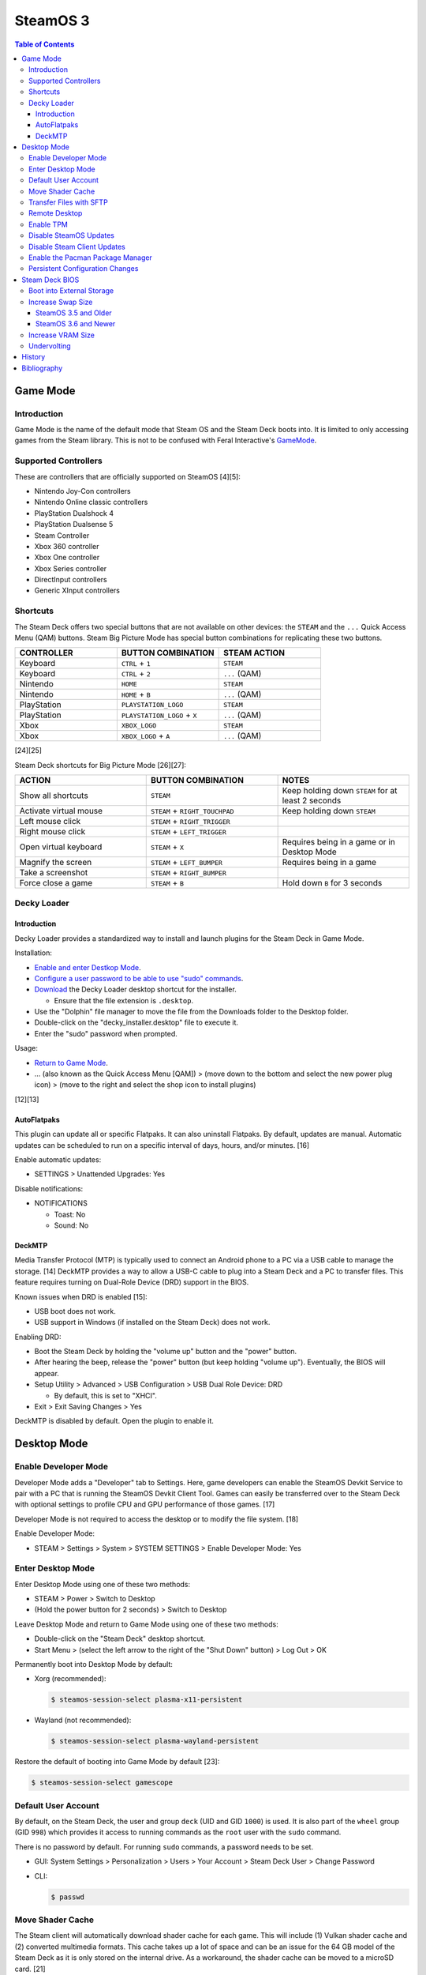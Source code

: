 SteamOS 3
=========

.. contents:: Table of Contents

Game Mode
---------

Introduction
~~~~~~~~~~~~

Game Mode is the name of the default mode that Steam OS and the Steam Deck boots into. It is limited to only accessing games from the Steam library. This is not to be confused with Feral Interactive's `GameMode <https://github.com/FeralInteractive/gamemode>`__.

Supported Controllers
~~~~~~~~~~~~~~~~~~~~~

These are controllers that are officially supported on SteamOS [4][5]:

-  Nintendo Joy-Con controllers
-  Nintendo Online classic controllers
-  PlayStation Dualshock 4
-  PlayStation Dualsense 5
-  Steam Controller
-  Xbox 360 controller
-  Xbox One controller
-  Xbox Series controller
-  DirectInput controllers
-  Generic XInput controllers

Shortcuts
~~~~~~~~~

The Steam Deck offers two special buttons that are not available on other devices: the ``STEAM`` and the ``...`` Quick Access Menu (QAM) buttons. Steam Big Picture Mode has special button combinations for replicating these two buttons.

.. csv-table::
   :header: CONTROLLER, BUTTON COMBINATION, STEAM ACTION
   :widths: 20, 20, 20

   Keyboard, ``CTRL`` + ``1``, ``STEAM``
   Keyboard, ``CTRL`` + ``2``, ``...`` (QAM)
   Nintendo, ``HOME``, ``STEAM``
   Nintendo, ``HOME`` + ``B``, ``...`` (QAM)
   PlayStation, ``PLAYSTATION_LOGO``, ``STEAM``
   PlayStation, ``PLAYSTATION_LOGO`` + ``X``, ``...`` (QAM)
   Xbox, ``XBOX_LOGO``, ``STEAM``
   Xbox, ``XBOX_LOGO`` + ``A``, ``...`` (QAM)

[24][25]

Steam Deck shortcuts for Big Picture Mode [26][27]:

.. csv-table::
   :header: ACTION, BUTTON COMBINATION, NOTES
   :widths: 20, 20, 20

   Show all shortcuts, ``STEAM``, Keep holding down ``STEAM`` for at least 2 seconds
   Activate virtual mouse, ``STEAM`` + ``RIGHT_TOUCHPAD``, Keep holding down ``STEAM``
   Left mouse click, ``STEAM`` + ``RIGHT_TRIGGER``, ""
   Right mouse click, ``STEAM`` + ``LEFT_TRIGGER``, ""
   Open virtual keyboard, ``STEAM`` + ``X``, Requires being in a game or in Desktop Mode
   Magnify the screen, ``STEAM`` + ``LEFT_BUMPER``, Requires being in a game
   Take a screenshot, ``STEAM`` + ``RIGHT_BUMPER``, ""
   Force close a game, ``STEAM`` + ``B``, Hold down ``B`` for 3 seconds

Decky Loader
~~~~~~~~~~~~

Introduction
^^^^^^^^^^^^

Decky Loader provides a standardized way to install and launch plugins for the Steam Deck in Game Mode.

Installation:

-  `Enable and enter Destkop Mode <#enable-desktop-mode>`__.
-  `Configure a user password to be able to use "sudo" commands <#default-user-account>`__.
-  `Download <https://github.com/SteamDeckHomebrew/decky-installer/releases/latest/download/decky_installer.desktop>`__ the Decky Loader desktop shortcut for the installer.

   -  Ensure that the file extension is ``.desktop``.

-  Use the "Dolphin" file manager to move the file from the Downloads folder to the Desktop folder.
-  Double-click on the "decky_installer.desktop" file to execute it.
-  Enter the "sudo" password when prompted.

Usage:

-  `Return to Game Mode <#enable-desktop-mode>`__.
-  ... (also known as the Quick Access Menu [QAM]) > (move down to the bottom and select the new power plug icon) > (move to the right and select the shop icon to install plugins)

[12][13]

AutoFlatpaks
^^^^^^^^^^^^

This plugin can update all or specific Flatpaks. It can also uninstall Flatpaks. By default, updates are manual. Automatic updates can be scheduled to run on a specific interval of days, hours, and/or minutes. [16]

Enable automatic updates:

-  SETTINGS > Unattended Upgrades: Yes

Disable notifications:

-  NOTIFICATIONS

   -  Toast: No
   -  Sound: No

DeckMTP
^^^^^^^

Media Transfer Protocol (MTP) is typically used to connect an Android phone to a PC via a USB cable to manage the storage. [14] DeckMTP provides a way to allow a USB-C cable to plug into a Steam Deck and a PC to transfer files. This feature requires turning on Dual-Role Device (DRD) support in the BIOS.

Known issues when DRD is enabled [15]:

-  USB boot does not work.
-  USB support in Windows (if installed on the Steam Deck) does not work.

Enabling DRD:

-  Boot the Steam Deck by holding the "volume up" button and the "power" button.
-  After hearing the beep, release the "power" button (but keep holding "volume up"). Eventually, the BIOS will appear.
-  Setup Utility > Advanced > USB Configuration > USB Dual Role Device: DRD

   -  By default, this is set to "XHCI".

-  Exit > Exit Saving Changes > Yes

DeckMTP is disabled by default. Open the plugin to enable it.

Desktop Mode
------------

Enable Developer Mode
~~~~~~~~~~~~~~~~~~~~~

Developer Mode adds a "Developer" tab to Settings. Here, game developers can enable the SteamOS Devkit Service to pair with a PC that is running the SteamOS Devkit Client Tool. Games can easily be transferred over to the Steam Deck with optional settings to profile CPU and GPU performance of those games. [17]

Developer Mode is not required to access the desktop or to modify the file system. [18]

Enable Developer Mode:

-  STEAM > Settings > System > SYSTEM SETTINGS > Enable Developer Mode: Yes

Enter Desktop Mode
~~~~~~~~~~~~~~~~~~

Enter Desktop Mode using one of these two methods:

-  STEAM > Power > Switch to Desktop
-  (Hold the power button for 2 seconds) > Switch to Desktop

Leave Desktop Mode and return to Game Mode using one of these two methods:

-  Double-click on the "Steam Deck" desktop shortcut.
-  Start Menu > (select the left arrow to the right of the "Shut Down" button) > Log Out > OK

Permanently boot into Desktop Mode by default:

-  Xorg (recommended):

   .. code-block:: sh

      $ steamos-session-select plasma-x11-persistent

-  Wayland (not recommended):

   .. code-block:: sh

      $ steamos-session-select plasma-wayland-persistent

Restore the default of booting into Game Mode by default [23]:

.. code-block:: sh

   $ steamos-session-select gamescope

Default User Account
~~~~~~~~~~~~~~~~~~~~

By default, on the Steam Deck, the user and group ``deck`` (UID and GID ``1000``) is used. It is also part of the ``wheel`` group (GID ``998``) which provides it access to running commands as the ``root`` user with the ``sudo`` command.

There is no password by default. For running ``sudo`` commands, a password needs to be set.

-  GUI: System Settings > Personalization > Users > Your Account > Steam Deck User > Change Password
-  CLI:

   .. code-block:: sh

      $ passwd

Move Shader Cache
~~~~~~~~~~~~~~~~~

The Steam client will automatically download shader cache for each game. This will include (1) Vulkan shader cache and (2) converted multimedia formats. This cache takes up a lot of space and can be an issue for the 64 GB model of the Steam Deck as it is only stored on the internal drive. As a workaround, the shader cache can be moved to a microSD card. [21]

Automatically:

-  `Install and open CryoUtilities <#increase-swap-size-and-vram>`__.
-  Storage > Sync Game Data > Sync > Submit > Confirm > OK

This moves the shader cache of games on the microSD card to ``/run/media/mmcblk0p1/cryoutilities_steam_data/shadercache/`` by creating a symlink for each game.

Manually:

-  Close and exit the Steam client completely to ensure it is not creating or downloading shader cache.
-  Create a shader cache directory on the microSD card.

   .. code-block:: sh

      $ mkdir /run/media/mmcblk0p1/steamapps/shadercache/

-  Move the shader cache from the internal drive to the microSD card. This can take a long time.

   .. code-block:: sh

      $ mv /home/deck/.steam/steam/steamapps/shadercache/* /run/media/mmcblk0p1/steamapps/shadercache/

-  Delete the shader cache folder on the internal drive.

   .. code-block:: sh

      $ rm -r -f /home/deck/.steam/steam/steamapps/shadercache

-  Create a symlink to the microSD card.

   .. code-block:: sh

      $ ln -s /run/media/mmcblk0p1/steamapps/shadercache /home/deck/.steam/steam/steamapps/shadercache

Transfer Files with SFTP
~~~~~~~~~~~~~~~~~~~~~~~~

SFTP provides FTP over the SSH protocol. This can be used to move files to and from the Steam Deck.

-  Ensure that a password has been set for the ``deck`` user.

   .. code-block:: sh

      $ passwd

-  Enable the SSH daemon.

   .. code-block:: sh

      $ sudo systemctl enable --now sshd

-  Find the current IP address.

   .. code-block:: sh

      $ ip address

-  Use an SFTP client, such as FileZilla, from a different computer to connect to the Steam Deck.

   -  Host: <STEAM_DECK_IP_ADDRESS>
   -  Username: deck
   -  Port: 22

[1]

Remote Desktop
~~~~~~~~~~~~~~

Users can share their SteamOS screen for collaborating and/or troubleshooting. This requires being in `Desktop Mode <#enable-desktop-mode>`__.

Solutions that work on SteamOS:

-  `AnyDesk <../graphics/desktop.html#anydesk>`__ = The most reliable solution.
-  Steam Remote Play [11] = This can be buggy. Requires minimizing the selected program once a Remote Play connection is working.

   -  Games > Add a Non-Steam Game to My Library... > Konsole > Add Selected Programs

Solutions that do NOT work on SteamOS:

-  Chrome Remote Desktop = Requires installing and using a DEB package.
-  KDE Remote Desktop Connection (KRDC) = Requires installing and using ``krfb`` on SteamOS. Only works on local networks.

Enable TPM
~~~~~~~~~~

The original Steam Deck BIOS had TPM support disabled. It was eventually enabled to allow Windows 11 to be installed onto the device. [6] However, SteamOS never re-enabled TPM support. Here is how to re-enable it [7]:

-  Edit the GRUB configuration file: ``/etc/default/grub``.
-  Go to the ``GRUB_CMDLINE_LINUX_DEFAULT=`` line and remove ``module_blacklist=tpm``.
-  Update the GRUB boot menu.

   .. code-block:: sh

      $ sudo update-grub

-  Reboot.
-  Verify that TPM is working by seeing if the Linux device files exist.

   .. code-block:: sh

      $ find /dev -name "tmp*"
      /dev/tpmrm0
      /dev/tpm0

Disable SteamOS Updates
~~~~~~~~~~~~~~~~~~~~~~~

An upgrade of the SteamOS operating system is only forced during the first-time setup. [22] After that, upgrades can be manually applied by going to: STEAM > Settings > System > Check For Updates. If there is an upgrade availabe, select "Apply" to reboot and install it.

It is possible to force disable SteamOS operating system updates from the Desktop Mode to be extra safe.

-  Disable updates:

   .. code-block:: sh

      $ sudo steamos-readonly disable
      $ sudo systemd-sysext unmerge
      $ sudo chmod -x /usr/bin/steamos-atomupd-client
      $ sudo chmod -x /usr/bin/steamos-atomupd-mkmanifest
      $ sudo chmod -x /usr/bin/steamos-update
      $ sudo chmod -x /usr/bin/steamos-update-os
      $ sudo systemd-sysext merge
      $ sudo steamos-readonly enable

-  Re-enable updates:

   .. code-block:: sh

      $ sudo steamos-readonly disable
      $ sudo systemd-sysext unmerge
      $ sudo chmod +x /usr/bin/steamos-atomupd-client
      $ sudo chmod +x /usr/bin/steamos-atomupd-mkmanifest
      $ sudo chmod +x /usr/bin/steamos-update
      $ sudo chmod +x /usr/bin/steamos-update-os
      $ sudo systemd-sysext merge
      $ sudo steamos-readonly enable

Disable Steam Client Updates
~~~~~~~~~~~~~~~~~~~~~~~~~~~~

Steam client updates are required and forced. [22] They will not be applied until a user restarts the Steam Deck or manually applies the update in Settings. However, it is possible to disable them.

-  Disable the read-only file system to make it writable.

   .. code-block:: sh

      $ sudo steamos-readonly disable
      $ sudo systemd-sysext unmerge

-  Edit the ``/usr/bin/gamescope-session`` file.

   .. code-block:: sh

      $ sudo -E ${EDITOR} /usr/bin/gamescope-session

   -  Before:

      .. code-block:: sh

         steamargs=("-steamos3" "-steampal" "-steamdeck" "-gamepadui")

   -  After:

      .. code-block:: sh

         steamargs=("-steamos3" "-steampal" "-steamdeck" "-gamepadui" "-noverifyfiles" "-nobootstrapupdate" "-skipinitialbootstrap" "-norepairfiles" "-overridepackageurl")

-  Edit the ``/usr/bin/steam-jupiter`` file.

   .. code-block:: sh

      $ sudo -E ${EDITOR} /usr/bin/steam-jupiter

   -  Before:

      .. code-block:: sh

         exec /usr/lib/steam/steam -steamdeck "$@"

   -  After:

      .. code-block:: sh

         exec /usr/lib/steam/steam -steamdeck -noverifyfiles -nobootstrapupdate -skipinitialbootstrap -norepairfiles -overridepackageurl "$@"

-  Edit the ``/usr/share/applications/steam.desktop`` file.

   .. code-block:: sh

      $ sudo -E ${EDITOR} /usr/share/applications/steam.desktop

   -  Before:

      .. code-block:: ini

         Exec=/usr/bin/steam %U

   -  After:

      .. code-block:: ini

         Exec=/usr/bin/steam -noverifyfiles -nobootstrapupdate -skipinitialbootstrap -norepairfiles -overridepackageurl %U

-  Re-enable the read-only file system:

   .. code-block:: sh

      $ sudo systemd-sysext merge
      $ sudo steamos-readonly enable

Enable the Pacman Package Manager
~~~~~~~~~~~~~~~~~~~~~~~~~~~~~~~~~

Pacman can be used to install additional operating system packages. Installed packages will be removed whenever there is an operating system update. [8]

-  Allow the ``/`` and ``/usr/`` directories to be writable.

   .. code-block:: sh

      $ sudo steamos-readonly disable
      $ sudo systemd-sysext unmerge

-  Populate the GPG keys used to verify Pacman packages.

   .. code-block:: sh

      $ sudo pacman-key --init
      $ sudo pacman-key --populate
      $ sudo pacman-key --refresh-keys

-  Pacman can now be used to install packages.

   .. code-block:: sh

      $ sudo pacman -S <PACKAGE>

-  When done, re-enable the read-only file systems. [9][10]

   .. code-block:: sh

      $ sudo systemd-sysext merge
      $ sudo steamos-readonly enable

Persistent Configuration Changes
~~~~~~~~~~~~~~~~~~~~~~~~~~~~~~~~

By default, as of SteamOS 3.6, operating system updates will move all user created configuration files in ``/etc/`` to ``/etc/previous/``. 5 additional backups from older uppdates are stored in ``/var/lib/steamos-atomupd/etc_backup/``.

Users can create ``*.conf`` files in the ``/etc/atomic-update.conf.d/`` directory to define what files should be kept. Individual files and wildcards can be used. [28]

.. code-block:: sh

   $ sudo -E ${EDITOR} /etc/atomic-update.conf.d/foobar.conf
   /etc/foobar/settings.conf
   /etc/foobar/settings.conf.d/**

Steam Deck BIOS
---------------

Boot into External Storage
~~~~~~~~~~~~~~~~~~~~~~~~~~

One time only:

-  Boot the Steam Deck by holding the "volume down" button and the "power" button.
-  After hearing the beep, release the "power" button (but keep holding "volume down"). Eventually, the manual BIOS boot menu will appear.

Always:

-  Boot the Steam Deck by holding the "volume up" button and the "power" button.
-  After hearing the beep, release the "power" button (but keep holding "volume up"). Eventually, the BIOS will appear.
-  Setup Utility > Boot

   -  Add Boot Options: First
   -  USB Boot: Enabled

-  Exit > Exit Saving Changes > Yes

In a situation where a USB-C dock is used that has (1) no USB storage device plugged in and (2) an Ethernet port, it will attempt to do a network PXE boot first before booting into the internal drive. This will take a long time to timeout.

Disable network PXE boot:

-  Boot the Steam Deck by holding the "volume up" button and the "power" button.
-  After hearing the beep, release the "power" button (but keep holding "volume up"). Eventually, the BIOS will appear.
-  Setup Utility > Boot

   -  Network Stack: Disabled

-  Exit > Exit Saving Changes > Yes

Increase Swap Size
~~~~~~~~~~~~~~~~~~

SteamOS 3.5 and Older
^^^^^^^^^^^^^^^^^^^^^

By default, SteamOS 3.5 and older used a 1 GiB swap file at ``/home/swapfile``. Combined with the Steam Deck's 16 GB of RAM, it provides a total of 17 GB of temporary storage that is shared between the CPU and iGPU. The swappiness is set to 100 (50%) so Linux will always be writing as much temporary storage to the swap file often.

.. code-block:: sh

   $ cat /proc/swaps
   Filename				Type		Size		Used		Priority
   /home/swapfile                          file		1048572		0		-2
   $ sysctl --values vm.swappiness
   100

It is recommended to increase the swap size to 16 GB on Steam Deck models that have more than 64 GB of storage. The 256 GB and 512 GB models have more storage and are faster NVMe drives. An increased amount of swap frees up RAM for use as VRAM. Decreasing the swappiness down to 1% will increase the lifespan of the internal storage. These changes can result in up to 24% more FPS in more demanding games.

CryoUtilities provides a streamlined way to increase the swap file size, decrease swappiness, and make other performance improvements.

.. code-block:: sh

   $ cd ~/Downloads/
   $ wget https://raw.githubusercontent.com/CryoByte33/steam-deck-utilities/main/InstallCryoUtilities.desktop
   $ chmod +x InstallCryoUtilities.desktop

Select the "InstallCryoUtilities.desktop" shortcut to install the tools. Configure a 16 GB swap file and set the swappiness to 0.5% (the minimum).


-  GUI:

   -  Double-click on the "CryoUtilities" desktop shortcut to open it.
   -  Swap > Swap File > Resize > 16 > Resize Swap File > OK
   -  Swap > Swappiness > Change > 1 > Change Swappiness > OK

-  CLI:

   .. code-block:: sh

      $ sudo ~/.cryo_utilities/cryo_utilities swap 16
      $ sudo ~/.cryo_utilities/cryo_utilities swappiness 1

Verify that the changes have been made.

.. code-block:: sh

   $ cat /proc/swaps
   Filename				Type		Size		Used		Priority
   /home/swapfile                          file		16777212	0		-2
   $ sysctl --values vm.swappiness
   1

The swap file can be reduced back to its original size with the following commands.

.. code-block:: sh

   $ sudo swapoff /home/swapfile
   $ sudo rm /home/swapfile
   $ sudo dd if=/dev/zero of=/home/swapfile bs=1G count=1 status=progress
   $ sudo swapon --all

[2][3]

SteamOS 3.6 and Newer
^^^^^^^^^^^^^^^^^^^^^

By default, as of SteamOS 3.6, zram is used instead of a swap file. It is configured to provide about 8 GiB of swap space with a sytem that has 16 GiB of RAM.

These are the default settings.

.. code-block:: sh

   $ cat /proc/swaps
   Filename				Type		Size		Used		Priority
   /dev/zram0                              partition	7583740		0		100
   $ sysctl --values vm.swappiness
   60
   $ zramctl
   NAME       ALGORITHM DISKSIZE DATA COMPR TOTAL STREAMS MOUNTPOINT
   /dev/zram0 zstd          7.2G  52K  3.7K  124K       8 [SWAP]
   $ cat /usr/lib/systemd/zram-generator.conf
   # -*- mode: sh; indent-tabs-mode: nil; sh-basic-offset: 2; -*-
   # vim: et sts=2 sw=2
   
   #  SPDX-License-Identifier: LGPL-2.1+
   #
   #  Copyright © 2023 Valve Corporation.
   #
   #  This file is part of holo.
   
   [zram0]
   # size at 50% of physical RAM (after discounting memory used by the kernel)
   zram-size = ram/2
   compression-algorithm = zstd
   swap-priority = 100
   fs-type = swap

If the swap file was ever increased from the default size of 1 GiB, disable the swap file first. [29] There is a performance impact to using both a swap file and zram.

.. code-block:: sh

   $ sudo swapoff /home/swapfile
   $ sudo rm /home/swapfile
   $ sudo touch /home/swapfile
   $ sudo swapon --all

Configure `optimal zram settings <../storage/file_systems.html#zram>`__.

.. code-block:: sh

   $ sudo -E ${EDITOR} /etc/sysctl.d/99-zram.conf
   vm.swappiness = 180
   vm.watermark_boost_factor = 0
   vm.watermark_scale_factor = 125
   vm.page-cluster = 1
   $ sudo -E ${EDITOR} /etc/systemd/zram-generator.conf
   [zram0]
   compression-algorithm = lz4
   zram-size = ram * 2
   $ sudo -E ${EDITOR} /etc/atomic-update.conf.d/zram.conf
   /etc/sysctl.d/99-zram.conf
   /etc/systemd/zram-generator.conf

Reboot to apply the changes.

Verify that the changes have been made.

.. code-block:: sh

   $ cat /proc/swaps
   Filename				Type		Size		Used		Priority
   /dev/zram0                              partition	30334972	0		100
   $ sysctl --values vm.swappiness
   180
   $ zramctl
   NAME       ALGORITHM DISKSIZE DATA COMPR TOTAL STREAMS MOUNTPOINT
   /dev/zram0 lz4          28.9G   4K   69B   20K       8 [SWAP]

Increase VRAM Size
~~~~~~~~~~~~~~~~~~

VRAM is the amount of system RAM that is used for the iGPU instead of the CPU. The Steam Deck can use up to 8 GB of RAM as VRAM. In the BIOS, it is possible to set the minimum amount of VRAM the iGPU can use to 4 GB (up from 1 GB). It is recommended to first increase the swap size.

- Press the "volume up" and "power" buttons to enter the BIOS > Setup Utility > Advanced > UMA Frame buffer Size: 4G > Exit > Exit Saving Changes

Verify that the changes have been made:

.. code-block:: sh

   $ glxinfo | grep -i "dedicated video memory:"
      Dedicated video memory: 4096 MB

[2][3]

Undervolting
~~~~~~~~~~~~

As of SteamOS 3.5 and BIOS version 118, the Steam Deck officially supports undervolting. [19] This can be used to improve battery life or to help out with overclocking.

Adjust the voltage in increments of -10 going from 0 mV (no offset) to -50 mV (maximum offset):

- Press the "volume up" and "power" buttons to enter the BIOS > Setup Utility > Advanced > [CPU|GPU|SOC] voltage offset > Exit > Exit Saving Changes

Most Steam Decks will work with an offset of -20 mV for each component. [20]

If there are any major stability issues, increase the offset by +10 mV. In a worst-case scenario where the Steam Deck cannot boot or get into the BIOS, reset the CMOS settings by pressing the "volume down", "..." (quick access menu), and "power" buttons at the same time until the power LED starts to blink. [19]

History
-------

-  `Latest <https://github.com/LukeShortCloud/rootpages/commits/main/src/unix_distributions/steamos.rst>`__
-  `< 2023.04.01 <https://github.com/LukeShortCloud/rootpages/commits/main/src/linux_distributions/steamos.rst>`__

Bibliography
------------

1. "Transferring files from PC to Steam Deck with FileZilla FTP." GamingOnLinux. September 29, 2022. Accessed November 3, 2022. https://www.gamingonlinux.com/2022/09/transferring-files-from-pc-to-steam-deck-with-ftp/
2. "OLD | EASY Performance Boosts for Steam Deck!" YouTube CryoByte33. October 14, 2022. Accessed November 20, 2022. https://www.youtube.com/watch?v=3iivwka513Y
3. "EASY & SAFE Health & Performance Boosts | Steam Deck." YouTube CryoByte33. November 4, 2022. Accessed November 20, 2022. https://www.youtube.com/watch?v=od9_a1QQQns
4. "How to use an external controller on Steam Deck." PCGamesN. June, 2022. Accessed February 16, 2023. https://www.pcgamesn.com/steam-deck/external-controller
5. "Steam Client Beta - August 4." Steam Community. August 4, 2022. Accessed February 16, 2023. https://steamcommunity.com/groups/SteamClientBeta/announcements/detail/3387288790681635164
6. "Steam Deck adds Windows 11 support and BIOS fixes with beta update." XDA Portal & Forums. April 1, 2022. Accessed February 17, 2023. https://www.xda-developers.com/steam-deck-windows-11-bios-beta/
7. "How to use the TPM on Steam Deck in SteamOS." jiankun.lu. November 14, 2022. Accessed February 17, 2023. https://jiankun.lu/blog/how-to-use-the-tpm-on-steam-deck-in-steamos.html
8. "Why does updating SteamOS wipe all installed Pacman packages?" Steam Deck General Discussions. March 26, 2022. Accessed August 13, 2023. https://steamcommunity.com/app/1675200/discussions/0/3181237058689666854/
9. "How I set up a VPN connection." Reddit r/SteamDeck. July 9, 2023. Accessed August 13, 2023. https://www.reddit.com/r/SteamDeck/comments/wsvyfw/how_i_set_up_a_vpn_connection/?utm_source=share&utm_medium=android_app&utm_name=androidcss&utm_term=1&utm_content=1
10. "Unlock Steam Deck." Chris Titus Tech. July 27, 2022. Accessed August 13, 2023. https://christitus.com/unlock-steam-deck/
11. "Tutorial: A quick and easy way to control the Deck remotely." Reddit r/SteamDeck. December 14, 2022. Accessed October 4, 2023. https://www.reddit.com/r/SteamDeck/comments/tfjjhx/tutorial_a_quick_and_easy_way_to_control_the_deck/
12. "Decky Loader README.md." GitHub SteamDeckHomebrew/decky-loader. August 25, 2023. Accessed October 8, 2023. https://github.com/SteamDeckHomebrew/decky-loader
13. "Steam Deck: How To Install Decky Loader." Game Rant. May 6, 2023. Accessed October 8, 2023. https://gamerant.com/steam-deck-how-install-decky-loader-guide/
14. "What is MTP?" Garmin Customer Support. Accessed October 9, 2023. https://support.garmin.com/en-US/?faq=ycfanFPMus028WBG13MEOA
15. "DeckMTP README.md." GitHub dafta/DeckMTP. May 4, 2023. Accessed October 9, 2023. https://github.com/dafta/DeckMTP
16. "Decky-AutoFlatpaks Plugin README.md." GitHub jurassicplayer/decky-autoflatpaks. March 27, 2023. Accessed October 10, 2023. https://github.com/jurassicplayer/decky-autoflatpaks
17. "How to load and run games on Steam Deck." Steamworks Documentation. Accessed October 11, 2023. https://partner.steamgames.com/doc/steamdeck/loadgames
18. "Everyone's got the wrong idea about Dev Mode on the Steam Deck." ViewSink. April 3, 2022. Accessed October 11, 2023. https://viewsink.com/you-probably-have-no-idea-what-dev-mode-does-on-the-steam-deck/
19. "Steam Deck Gets Easy Undervolting Controls With Firmware 118." Tom's Hardware. October 15, 2023. Accessed October 16, 2023. https://www.tomshardware.com/news/steam-deck-gets-easy-undervolting-controls-with-firmware-118
20. "How's everyone's undervolt going?" Reddit r/SteamDeck. October 13, 2023. Accessed October 16, 2023. https://www.reddit.com/r/SteamDeck/comments/12ihaga/hows_everyones_undervolt_going/
21. "Is Shader Cache and compatdata filling your 64GB internal SSD? Here's the fix!" Reddit r/SteamDeck. July 2, 2022. Accessed November 1, 2023. https://www.reddit.com/r/SteamDeck/comments/tz9rza/is_shader_cache_and_compatdata_filling_your_64gb/
22. "How to avoid SteamOS 3.3 update." Reddit r/SteamDeck. August 7, 2022. Accessed November 2, 2023. https://www.reddit.com/r/SteamDeck/comments/wie6lc/how_to_avoid_steamos_33_update/
23. "Is there a way to always start Steam deck in desktop mode?" Reddit r/SteamDeck. August 25, 2023. Accessed November 5, 2023. https://www.reddit.com/r/SteamDeck/comments/wirkk7/is_there_a_way_to_always_start_steam_deck_in/
24. "Keyboard shortcuts for Steam & ... special buttons?" Reddit r/SteamDeck. July 7, 2023. Accessed November 6, 2023. https://www.reddit.com/r/SteamDeck/comments/wof9kk/keyboard_shortcuts_for_steam_special_buttons/
25. "Controller shortcut for the ... button?" Reddit r/SteamDeck. September 28, 2022. Accessed November 6, 2023. https://www.reddit.com/r/SteamDeck/comments/xq8gnw/controller_shortcut_for_the_button/
26. "These are all the Steam Deck shortcuts." XDA Portal & Forums. May 11, 2023. Accessed November 6, 2023. https://www.xda-developers.com/steam-deck-shortcuts/
27. "Steam Deck shortcuts you need to know." AllGamers. February 13, 2023. Accessed November 6, 2023. https://ag.hyperxgaming.com/article/13255/steam-deck-shortcuts-you-need-to-know
28. "Keeping your system-wide configuration files intact after updating SteamOS." Alberto Garcia's blog. Accessed March 16, 2025. https://blogs.igalia.com/berto/2025/02/05/keeping-your-system-wide-configuration-files-intact-after-updating-steamos/
29. "How to disable swap file?" Steam Deck General Discussions. January 14, 2024. Accessed March 16, 2025. https://steamcommunity.com/app/1675200/discussions/0/3812910207848149333/
